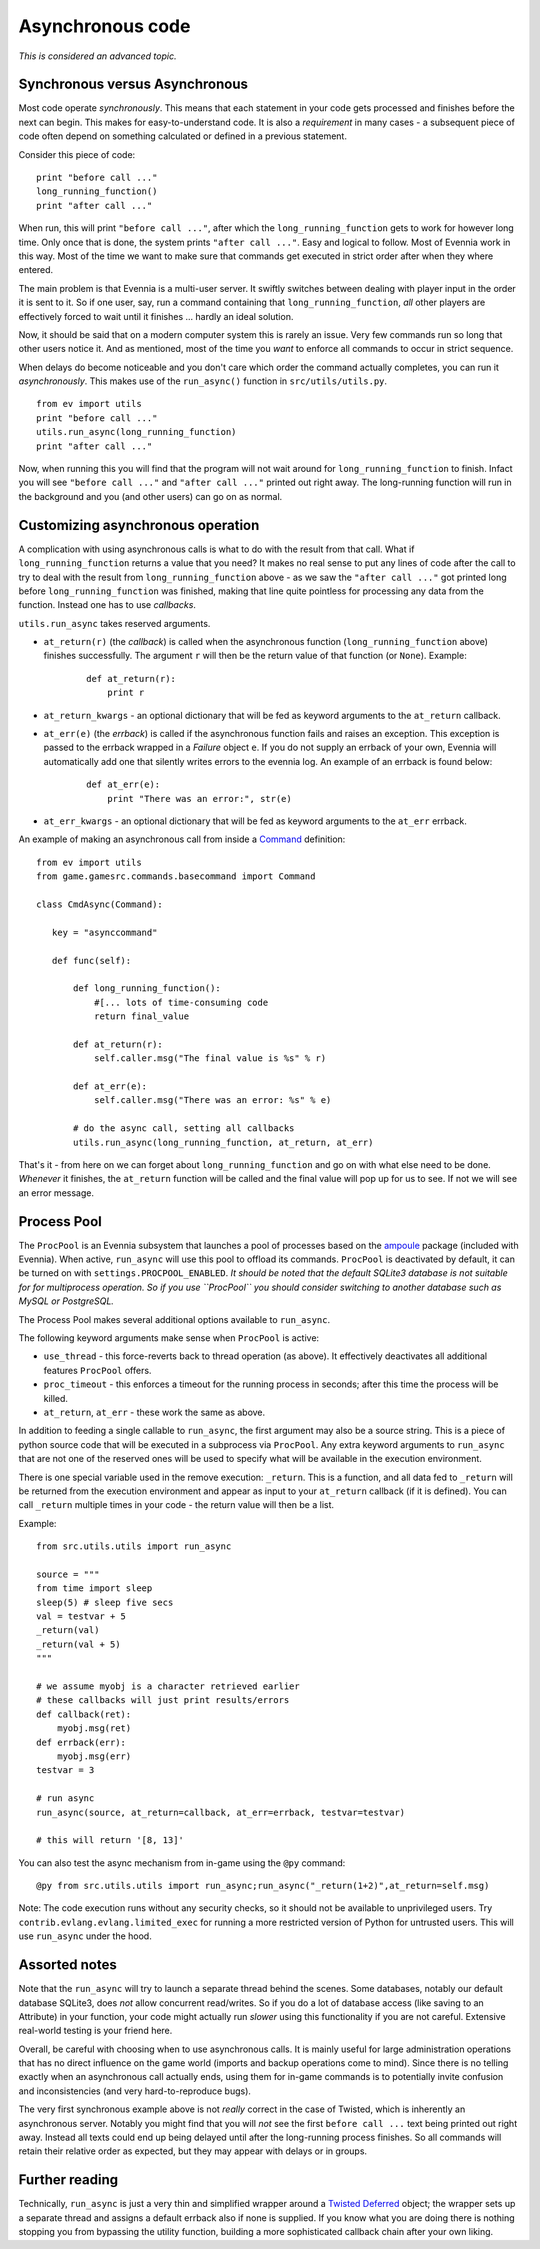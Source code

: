 Asynchronous code
=================

*This is considered an advanced topic.*

Synchronous versus Asynchronous
-------------------------------

Most code operate *synchronously*. This means that each statement in
your code gets processed and finishes before the next can begin. This
makes for easy-to-understand code. It is also a *requirement* in many
cases - a subsequent piece of code often depend on something calculated
or defined in a previous statement.

Consider this piece of code:

::

    print "before call ..."
    long_running_function()
    print "after call ..."

When run, this will print ``"before call ..."``, after which the
``long_running_function`` gets to work for however long time. Only once
that is done, the system prints ``"after call ..."``. Easy and logical
to follow. Most of Evennia work in this way. Most of the time we want to
make sure that commands get executed in strict order after when they
where entered.

The main problem is that Evennia is a multi-user server. It swiftly
switches between dealing with player input in the order it is sent to
it. So if one user, say, run a command containing that
``long_running_function``, *all* other players are effectively forced to
wait until it finishes ... hardly an ideal solution.

Now, it should be said that on a modern computer system this is rarely
an issue. Very few commands run so long that other users notice it. And
as mentioned, most of the time you *want* to enforce all commands to
occur in strict sequence.

When delays do become noticeable and you don't care which order the
command actually completes, you can run it *asynchronously*. This makes
use of the ``run_async()`` function in ``src/utils/utils.py``.

::

    from ev import utils
    print "before call ..."
    utils.run_async(long_running_function)
    print "after call ..."

Now, when running this you will find that the program will not wait
around for ``long_running_function`` to finish. Infact you will see
``"before call ..."`` and ``"after call ..."`` printed out right away.
The long-running function will run in the background and you (and other
users) can go on as normal.

Customizing asynchronous operation
----------------------------------

A complication with using asynchronous calls is what to do with the
result from that call. What if ``long_running_function`` returns a value
that you need? It makes no real sense to put any lines of code after the
call to try to deal with the result from ``long_running_function`` above
- as we saw the ``"after call ..."`` got printed long before
``long_running_function`` was finished, making that line quite pointless
for processing any data from the function. Instead one has to use
*callbacks*.

``utils.run_async`` takes reserved arguments.

-  ``at_return(r)`` (the *callback*) is called when the asynchronous
   function (``long_running_function`` above) finishes successfully. The
   argument ``r`` will then be the return value of that function (or
   ``None``). Example:

    ::

         def at_return(r):
             print r    

-  ``at_return_kwargs`` - an optional dictionary that will be fed as
   keyword arguments to the ``at_return`` callback.
-  ``at_err(e)`` (the *errback*) is called if the asynchronous function
   fails and raises an exception. This exception is passed to the
   errback wrapped in a *Failure* object ``e``. If you do not supply an
   errback of your own, Evennia will automatically add one that silently
   writes errors to the evennia log. An example of an errback is found
   below:

    ::

        def at_err(e):   
            print "There was an error:", str(e)    

-  ``at_err_kwargs`` - an optional dictionary that will be fed as
   keyword arguments to the ``at_err`` errback.

An example of making an asynchronous call from inside a
`Command <Commands.html>`_ definition:

::

    from ev import utils
    from game.gamesrc.commands.basecommand import Command
        
    class CmdAsync(Command):

       key = "asynccommand"

       def func(self):     
           
           def long_running_function():  
               #[... lots of time-consuming code  
               return final_value
           
           def at_return(r):
               self.caller.msg("The final value is %s" % r)

           def at_err(e):
               self.caller.msg("There was an error: %s" % e)

           # do the async call, setting all callbacks
           utils.run_async(long_running_function, at_return, at_err) 

That's it - from here on we can forget about ``long_running_function``
and go on with what else need to be done. *Whenever* it finishes, the
``at_return`` function will be called and the final value will pop up
for us to see. If not we will see an error message.

Process Pool
------------

The ``ProcPool`` is an Evennia subsystem that launches a pool of
processes based on the `ampoule <https://launchpad.net/ampoule>`_
package (included with Evennia). When active, ``run_async`` will use
this pool to offload its commands. ``ProcPool`` is deactivated by
default, it can be turned on with ``settings.PROCPOOL_ENABLED``. *It
should be noted that the default SQLite3 database is not suitable for
for multiprocess operation. So if you use ``ProcPool`` you should
consider switching to another database such as MySQL or PostgreSQL.*

The Process Pool makes several additional options available to
``run_async``.

The following keyword arguments make sense when ``ProcPool`` is active:

-  ``use_thread`` - this force-reverts back to thread operation (as
   above). It effectively deactivates all additional features
   ``ProcPool`` offers.
-  ``proc_timeout`` - this enforces a timeout for the running process in
   seconds; after this time the process will be killed.
-  ``at_return``, ``at_err`` - these work the same as above.

In addition to feeding a single callable to ``run_async``, the first
argument may also be a source string. This is a piece of python source
code that will be executed in a subprocess via ``ProcPool``. Any extra
keyword arguments to ``run_async`` that are not one of the reserved ones
will be used to specify what will be available in the execution
environment.

There is one special variable used in the remove execution: ``_return``.
This is a function, and all data fed to ``_return`` will be returned
from the execution environment and appear as input to your ``at_return``
callback (if it is defined). You can call ``_return`` multiple times in
your code - the return value will then be a list.

Example:

::

    from src.utils.utils import run_async

    source = """
    from time import sleep
    sleep(5) # sleep five secs
    val = testvar + 5
    _return(val)
    _return(val + 5)
    """

    # we assume myobj is a character retrieved earlier
    # these callbacks will just print results/errors
    def callback(ret):
        myobj.msg(ret)
    def errback(err):
        myobj.msg(err)
    testvar = 3

    # run async
    run_async(source, at_return=callback, at_err=errback, testvar=testvar)

    # this will return '[8, 13]'

You can also test the async mechanism from in-game using the ``@py``
command:

::

     @py from src.utils.utils import run_async;run_async("_return(1+2)",at_return=self.msg)

Note: The code execution runs without any security checks, so it should
not be available to unprivileged users. Try
``contrib.evlang.evlang.limited_exec`` for running a more restricted
version of Python for untrusted users. This will use ``run_async`` under
the hood.

Assorted notes
--------------

Note that the ``run_async`` will try to launch a separate thread behind
the scenes. Some databases, notably our default database SQLite3, does
*not* allow concurrent read/writes. So if you do a lot of database
access (like saving to an Attribute) in your function, your code might
actually run *slower* using this functionality if you are not careful.
Extensive real-world testing is your friend here.

Overall, be careful with choosing when to use asynchronous calls. It is
mainly useful for large administration operations that has no direct
influence on the game world (imports and backup operations come to
mind). Since there is no telling exactly when an asynchronous call
actually ends, using them for in-game commands is to potentially invite
confusion and inconsistencies (and very hard-to-reproduce bugs).

The very first synchronous example above is not *really* correct in the
case of Twisted, which is inherently an asynchronous server. Notably you
might find that you will *not* see the first ``before call ...`` text
being printed out right away. Instead all texts could end up being
delayed until after the long-running process finishes. So all commands
will retain their relative order as expected, but they may appear with
delays or in groups.

Further reading
---------------

Technically, ``run_async`` is just a very thin and simplified wrapper
around a `Twisted
Deferred <http://twistedmatrix.com/documents/9.0.0/core/howto/defer.html>`_
object; the wrapper sets up a separate thread and assigns a default
errback also if none is supplied. If you know what you are doing there
is nothing stopping you from bypassing the utility function, building a
more sophisticated callback chain after your own liking.
